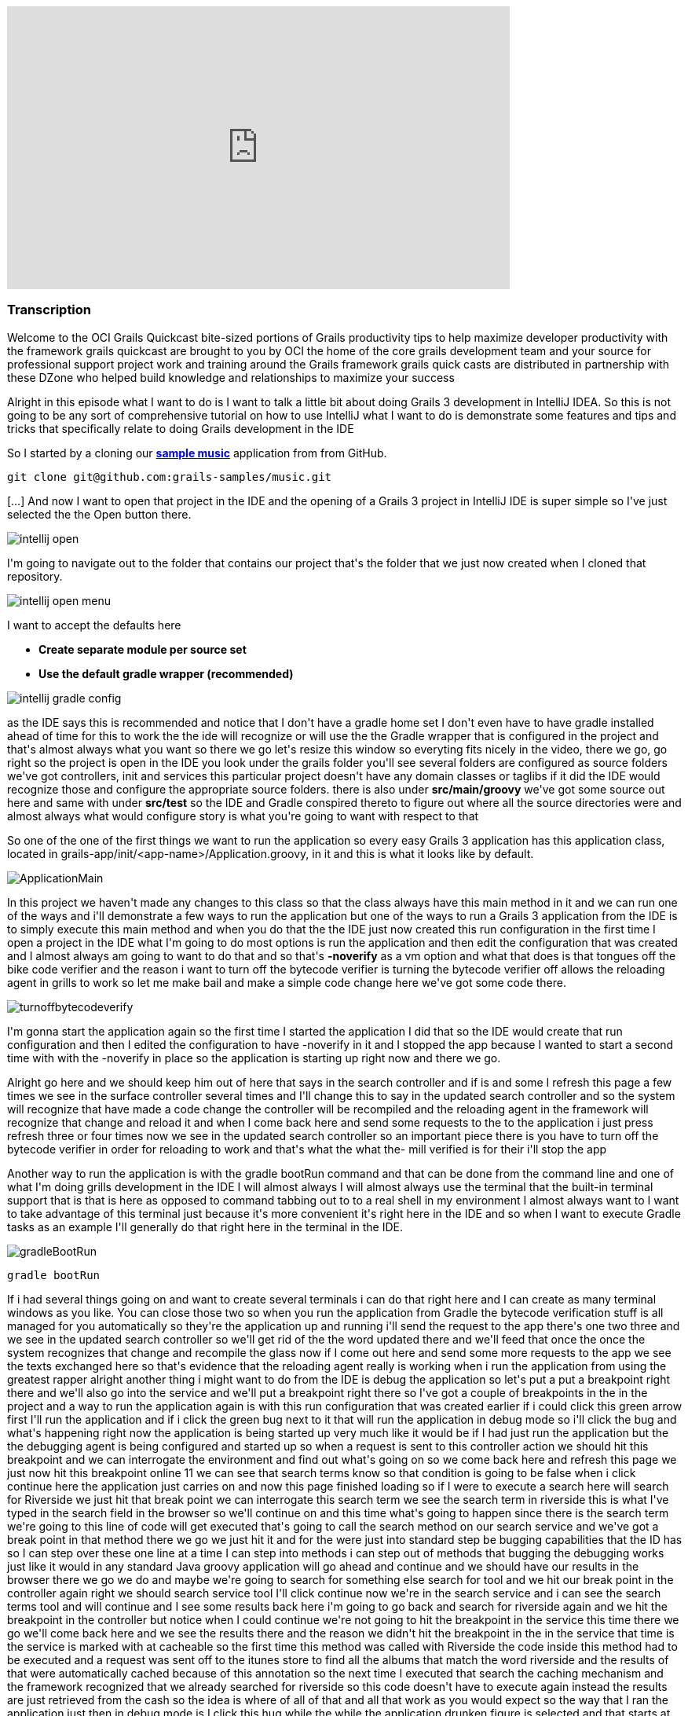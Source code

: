 video::XsCCsTRdezw[youtube, width=640, height=360]

=== Transcription

Welcome to the OCI Grails Quickcast   bite-sized portions of Grails   productivity tips
to help maximize   developer productivity with the   framework grails quickcast are brought   to you
by OCI the home of the core   grails development team and your source   for professional support project
work   and training around the Grails framework   grails quick casts are distributed in   partnership
with these DZone who helped   build knowledge and relationships to   maximize your success

Alright
in this episode   what I want to do is I want to talk a   little bit about doing Grails 3   development
in IntelliJ IDEA. So this is   not going to be any sort of   comprehensive tutorial on how to use   IntelliJ
what I want to do is   demonstrate some features and tips and   tricks that specifically relate to doing
  Grails development in the IDE

So I   started by a cloning our https://github.com/grails-samples/music[*sample music*]   application from from
GitHub.

----
git clone git@github.com:grails-samples/music.git
----


[...] And now I   want to open that project in the IDE and   the opening of a Grails 3 project in IntelliJ IDE is
  super simple so I&#39;ve just selected the   the Open button there.

image::intellij-open.png[]

I&#39;m going to   navigate
out to the folder that contains   our project that&#39;s the folder that we   just now created when
I cloned   that repository.

image::intellij-open-menu.png[]

I want to accept the   defaults here

* *Create separate module per source set*
* *Use the default gradle wrapper (recommended)*

image::intellij-gradle-config.png[]

as
the IDE   says this is recommended and notice that   I don&#39;t have a gradle home set   I don&#39;t even
have to have gradle   installed ahead of time for this to work   the the ide will recognize or will
use   the the Gradle wrapper that is configured   in the project and that&#39;s almost always   what
you want   so there we go let&#39;s resize this window   so everyting fits nicely in the video, there we go,
go right so the project is open in   the IDE you look under the grails folder you&#39;ll see several
folders are   configured as source folders we&#39;ve got   controllers, init and services this   particular
project doesn&#39;t have any   domain classes   or taglibs if it did the IDE would   recognize those
and configure the appropriate source folders.   there is also under *src/main/groovy*
we&#39;ve got some source out here and same   with under *src/test* so the IDE and   Gradle conspired
thereto to figure out   where all the source directories were   and almost always what would configure
  story is what you&#39;re going to want with   respect to that

So one of the one of the   first things
we want to run the   application so every easy Grails 3 application   has this application class, located
 in grails-app/init/<app-name>/Application.groovy, in
it and   this is what it looks like by default.

image::ApplicationMain.png[]

In   this project we haven&#39;t made any changes to this   class
so that the class always have this   main method in it and we can run one of   the ways and i&#39;ll
demonstrate a few ways   to run the application but one of the   ways to run a Grails 3 application
  from the IDE is to simply execute this main   method and when you do that the the IDE   just now created
this run configuration   in the first time I open a project in   the IDE what I&#39;m going to do most
  options is run the application and then   edit the configuration that was created   and I almost always
am going to want to   do that and so that&#39;s *-noverify*   as a vm option and what that does
is   that tongues off the bike code verifier   and the reason i want to turn off the   bytecode verifier
is turning the   bytecode verifier off allows the   reloading agent in grills to work so let   me make
bail and make a simple code   change here   we&#39;ve got some code there.

image::turnoffbytecodeverify.png[]

I&#39;m gonna   start
the application again so the first   time I started the application I did   that so the IDE would create
that run   configuration and then I edited the   configuration to have -noverify in   it and I
stopped the app because I   wanted to start a second time with with   the -noverify in place so the
  application is starting up right now and   there we go.

Alright go here and we   should keep him out
of here that says in   the search controller and if is and some   I refresh this page a few times we
see   in the surface controller several times   and I&#39;ll change this to say in the   updated search
controller and so the   system will recognize that have made a   code change the controller will be
  recompiled and the reloading agent in   the framework will recognize that change   and reload it and
when I come back here   and send some requests to the to the   application i just press refresh three
  or four times now we see in the updated   search controller so an important piece   there is you have
to turn off the   bytecode verifier in order for reloading   to work and that&#39;s what the what the-
  mill verified is for their i&#39;ll stop the   app

Another way to run the application   is with the
gradle bootRun command and   that can be done from the command line   and one of what I&#39;m doing grills
  development in the IDE I will almost   always I will almost always use the   terminal that the built-in
terminal   support that is that is here as opposed   to command tabbing out to to a real   shell in
my environment I almost always   want to I want to take advantage of this   terminal just because it&#39;s
more   convenient it&#39;s right here in the IDE   and so when I want to execute Gradle   tasks as an
example I&#39;ll generally do   that right here in the terminal in the IDE.

image::gradleBootRun.png[]

----
gradle bootRun
----

If i had several
things   going on and want to create several   terminals i can do that right here and I can create as many terminal
windows as you like. You can close   those two   so when you run the application from   Gradle the bytecode
verification stuff   is all managed for you automatically   so they&#39;re the application up and
running i&#39;ll send the request to the app   there&#39;s one two three and we see in the   updated
search controller so we&#39;ll get   rid of the the word updated there and   we&#39;ll feed that once
the once the system   recognizes that change and recompile the   glass now if I come out here and send
  some more requests to the app we see the   texts exchanged here so that&#39;s evidence   that the
reloading agent really is   working when i run the application from   using the greatest rapper alright
  another thing i might want to do from   the IDE is debug the application so   let&#39;s put a put
a breakpoint right there   and we&#39;ll also go into the service and   we&#39;ll put a breakpoint right
there   so I&#39;ve got a couple of breakpoints in   the in the project and a way to run the   application
again is with this run   configuration that was created earlier   if i could click this green arrow
  first I&#39;ll run the application and if i   click the green bug next to it that will   run the application
in debug mode so   i&#39;ll click the bug and what&#39;s happening   right now the application is being
  started up very much like it would be if   I had just run the application but the   the debugging
agent is being configured   and started up so when a request is sent   to this controller action we
should hit   this breakpoint and we can interrogate   the environment and find out what&#39;s   going
on so we come back here and   refresh this page we just now hit this   breakpoint online 11 we can see
that   search terms know so that condition is   going to be false when i click continue   here the application
just carries on and   now this page finished loading so if I   were to execute a search here will
search for Riverside we just hit that   break point we can   interrogate this search term we see the
  search term in riverside this is what   I&#39;ve typed in the search field in the   browser so we&#39;ll
continue on and this   time what&#39;s going to happen since there   is the search term we&#39;re going
to this   line of code will get executed that&#39;s   going to call the search method on our   search
service and we&#39;ve got a break   point in that method there we go we just   hit it and for the were
just into   standard step be bugging capabilities   that the ID has so I can step over these   one line
at a time I can step into   methods i can step out of methods that   bugging the debugging works just
like it   would in any standard Java groovy   application will go ahead and continue   and we should
have our results in the   browser there we go we do and maybe   we&#39;re going to search for something
else   search for tool and we hit our break   point in the controller again right we   should search
service tool I&#39;ll click   continue   now we&#39;re in the search service and i   can see the search
terms tool and will   continue and I see some results back   here i&#39;m going to go back and search
for   riverside again and we hit the   breakpoint in the controller but notice   when I could continue
we&#39;re not going to   hit the breakpoint in the service this   time   there we go we&#39;ll come
back here and we   see the results there and the reason we   didn&#39;t hit the breakpoint in the in
the   service that time is the service is   marked with at cacheable so the first   time this method
was called with   Riverside the code inside this method   had to be executed and a request was   sent
off to the itunes store to find all   the albums that match the word riverside   and the results of
that were   automatically cached because of this   annotation so the next time I executed   that search
the caching mechanism and   the framework recognized that we already   searched for riverside so this
code   doesn&#39;t have to execute again instead   the results are just retrieved from the   cash so
the idea is where of all of that   and all that work as you would expect so   the way that I ran the
application just   then in debug mode is I click this   hug while the while the application   drunken
figure is selected and that   starts at the application in debug mode   it might be the case that you
want to   launch the application from Gradle for   some reason and you want to debug the   application
and a way to do that is so   so if i if i run the boot run fast that   will just run the application
but i want   to i want to debug the application so   i&#39;m passing as a command line argument   there
minus minus debug flash jbm and   we&#39;ll see the effect of that is that   greater will recognize
that i put minus   minus debug jbm there and when it gets   to the point where it&#39;s starting up
the   application and it just got there   notice it says listening for transport   dt socket address
5005 the jvm is really   in in pause mode right now the debug   agent has been initialized in the jvm
  and the debugging agent is waiting for   me to connect a remote debugger to the   process and then
it will continue on   so a way to do that in the IDE is you   want to edit your configurations and you
  want to create a new configuration and   let you do that is with this plus sign   up here and we wanted
they&#39;re a bunch of   templates here for creating different   kinds of configs and we want to create
a   remote config and i will usually do is   call it our BB for remote debug you call   it anything
you like and click OK   typically i want all these defaults here   so i&#39;ll click ok and now i can
run that   rdb can take in debug mode and what that   will do is connect the ids remote   debugger to
the debugging agent for the   process that we just started in Gradle   and i happen to have started
this in the   terminal right here in idea but I   executed the same command great little   boot room
debug GBM just from out in a   shell completely separate from the ide   all of this would work exactly
as it   does here so the fact that this shell   happens to be in the IDE it really   doesn&#39;t affect
me this behavior so i   click the the bugbear while the rdb   config was was selected   and so the application
should continue   starting up and the debug agent should   connect to to that process and then we
interact with the application it should   be a very much like it did just a minute   ago   so let&#39;s
see what this looks like we&#39;ll   go over here this is left over from the   last time that I ran
the Randy   application will start over the radio we   hit the the index action search term is   null
will continue on here we go this is   a restart of the application so the the   cash is going to be
empty   we see the search terms riverside there   we go with step debug through all that   you see some
results   same thing here that the index action   will get the service we see some results   and we&#39;ll
go back in the circle   riverside again and we hit the index   action and will not hit the search
service because of the caching stuff   right so i can debug the application   either by running the
application run   config in debug mode or i can debug the   application by running running the app
 with Gradle using a command like this   right Gradle w butron minus minus debug   jbm and when you
do that as the   application starts up you&#39;ll get to a   point where the debugging agent causes
  the jvm to pause and wait for for you to   connect connect a remote debugger and a   way to do that
is to create their remote   config as I did and   click this bug and that will not allow   that can
the process to continue   alright another thing you might want to   do is run tests from the ID so we&#39;ve
got   we&#39;ve got a search controller stuck here   and can run this test just like you   would normally
run a running unit test   from the ID i can right click here and   select Ron and they&#39;re two different
run   config here one has the grills logo and   one has here I get that the junior at   local and i&#39;ll
select the one that has   the j unit logo and what that will do is   that will run the test and you
would   expect there we go all the tests passed   but there&#39;s a problem with the ladies   these
tests are being run and that is   that the tests are actually being run in   production mode and that
this particular   application doesn&#39;t have a database or   any environment specific stuff in it
but   most of most girls applications due and   when you run your cast   generally you want the application
  running in in test mode so to   demonstrate this issue what I&#39;ll do is   do something like this
  alright so just add an assertion hear   that asserts that the applications that   the current environment
really is   environment that test so that this is   simulating that there&#39;s some behavior in   the
application that is contingent on   that behaves differently in the test   environment versus any other
  environments are running tests again you   know i just press the keyboard shortcut   to rerun the
test i could click this   green arrow up here and i expect the   test to fail because environment that
  current is actually going to be   production and not test   there we go the tested fail and we see
  environment that current really is   production so way to deal with that is i   can edit so the run
configuration here   and specify minus grills DMV equals test   alright Grail study and v is the name
of   the system property that can be set to   indicate which environment you want to   run in and now
when i when i run the   test its it&#39;s going to it&#39;s going to   pass and what I just didn&#39;t
work but   it&#39;s really not ideal and i&#39;ll get to   that I just want to see the test pass   first
  there we go the test passed it really is   running in test mode but the problem   with that is in
a real project you might   have lots and lots of of test   configurations not just one or two and
you don&#39;t want to have to be this edit   all the run configurations to include   that so i&#39;m
going to delete that room   config and what I&#39;m going to do is look   under these defaults so under
default   are a bunch of templates that the ID   will use to create run configurations   for tests and
remote debugger and   running application so forth   what I want to do is find the g-unit   template
and put minus D grails DMV   equals cast and all that another thing   here on demo that name equals
food   alright I will see what I want that   there in a minute   so this this run confirmed this is
a   really run configuration this is a   template some of these defaults a   template that will be used
anytime a   genius run config a junior run   configuration is created in this project   so now every
time I open a new test and   run it it will pick up those those   settings let&#39;s demonstrate that
so i   deleted the the run can pick for this   task so when i run the test again the   run config world
it was just now created   and while the test is running if we go   look at this will see that all those
  settings but I put in the template   really did get inherited into this test   specs so you&#39;ll
want to edit this this   is j unit template down here just once   and from that point forward all of
the   that when you run Julian and testing   pick up those settings   one thing to watch out for is
let&#39;s get   eliminate that and i&#39;m going to undo the   change that we just need down here to
  get rid of this go run configuration is   gone and i&#39;m going to run this test   again right and
the test is going to   fail because it&#39;s going to run in   production mode when I really wanted
to   run in test mode so i undid the change   in the the wrong template   there we go to test field
so some folks   are know about this the the issues that   i&#39;m discussing here and and sometimes
  you&#39;ll forget about the first time you   open a project in the IDE so then   they&#39;ll remember
okay i need to come out   here and edit this this thing here and   put minus D girls that he and B equals
  cast and then go about their business   this one is still broken right if i run   this test again
the change but i just   made does not affect any existing run   configurations so if you&#39;ve run
some   tests and then realized i need to do the   thing with grills study and be you&#39;ll   either
need to iterate through all the   run config that have already been   created and edit them or what
I find a   simpler as i&#39;ll just delete the run   config and then the next time I run that   test
the run config will be recreated   and it will pick up the the changes that   i just made in the template
so i expect   the test to pass this time   and that&#39;s it so hopefully there were a   couple of tips
along the way there   that&#39;s found helpful just some basic   stuff about the most simple way to
open   a Grail three project in the IDE and   some tips about running the application   running application
debug mode and   dealing with test you know a lot of this   it relates to a couple of significant
changes that we made in in grails 3   these are differences between grills   three and girls tube and
one of them   seems pretty benign right that it   doesn&#39;t seem very interesting that you   can run
an application runner girl three   application by executing the main method   it doesn&#39;t seem terribly
compelling but   in previous versions of grills the prior   to grow 322 chronograph application you
  had to interact with the build system   that was part of Grails so that in order   for the ID to run
a grails app it really   had to know about the Grails build   system in grills three we got rid of the
  build system that used to exist in   grails and replaced it with with Gradle   so that means the ide
can load the   project up and know about sore shoulders   and and can do a whole lot of things   without
knowing anything at all about   grails right it&#39;s getting all the path   information and project
structure from   Gradle and all of the major IDs know   about know about cradle and have great   great
support in addition to that having   this main method means that any ID that   knows about how to run
a main method in   a groove your java class and knows about   Gradle any of those ids can now run and
  debug a graph application which is which   is great thank you for watching this   episode of the oci
grails quick cap for   more information on how OC I can help   you with grails or any of these other
  practice areas is it oci web.com or   contact us at info at LCI web.com follow   our twitter accounts
at object computing   and at grails framework also read   regular updates on the oci grails team   blog
at grails blog dossier   web.com   [Music]



=== What's Covered?
:toc:

==== Opening a Project in IntelliJ IDEA


